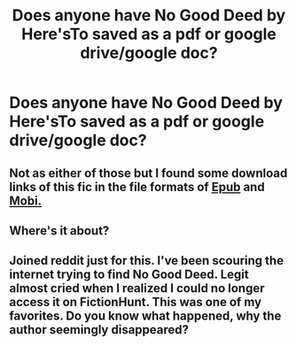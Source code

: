 #+TITLE: Does anyone have *No Good Deed* by *Here'sTo* saved as a pdf or google drive/google doc?

* Does anyone have *No Good Deed* by *Here'sTo* saved as a pdf or google drive/google doc?
:PROPERTIES:
:Author: bless_ure_harte
:Score: 3
:DateUnix: 1570662321.0
:DateShort: 2019-Oct-10
:END:

** Not as either of those but I found some download links of this fic in the file formats of [[http://ff2ebook.com/download.php?source=fhcom&id=11756161&filetype=epub][Epub]] and [[http://ff2ebook.com/download.php?source=ffnet&id=11756161&filetype=mobi][Mobi.]]
:PROPERTIES:
:Author: bonsly24
:Score: 3
:DateUnix: 1570666352.0
:DateShort: 2019-Oct-10
:END:


** Where's it about?
:PROPERTIES:
:Score: 2
:DateUnix: 1570666393.0
:DateShort: 2019-Oct-10
:END:


** Joined reddit just for this. I've been scouring the internet trying to find No Good Deed. Legit almost cried when I realized I could no longer access it on FictionHunt. This was one of my favorites. Do you know what happened, why the author seemingly disappeared?
:PROPERTIES:
:Author: InsurgentOutcast
:Score: 1
:DateUnix: 1570846285.0
:DateShort: 2019-Oct-12
:END:
